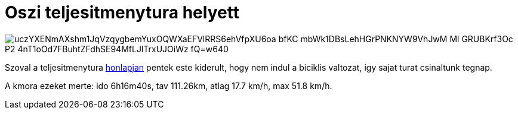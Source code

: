 = Oszi teljesitmenytura helyett

:slug: oszi-teljesitmenytura-helyett
:category: bringa
:tags: hu
:date: 2010-10-17T13:56:32Z

image::https://lh3.googleusercontent.com/uczYXENmAXshm1JqVzqygbemYuxOQWXaEFVlRRS6ehVfpXU6oa-bfKC-mbWk1DBsLehHGrPNKNYW9VhJwM_Ml_GRUBKrf3Oc-P2-4nT1oOd7FBuhtZFdhSE94MfLJlTrxUJOiWz-fQ=w640[align="center"]

Szoval a teljesitmenytura http://users.itk.ppke.hu/~gomak/cserkesz/emlektura/?id=biciklis[honlapjan]
pentek este kiderult, hogy nem indul a biciklis valtozat, igy sajat turat csinaltunk tegnap.

A kmora ezeket merte: ido 6h16m40s, tav 111.26km, atlag 17.7 km/h, max 51.8 km/h.

// Pontos utvonal: gps.git, 2010-10-16.kml.
